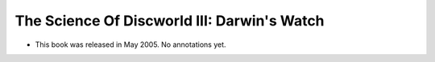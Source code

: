 The Science Of Discworld III: Darwin's Watch
~~~~~~~~~~~~~~~~~~~~~~~~~~~~~~~~~~~~~~~~~~~~

+ This book was released in May 2005. No annotations yet.


